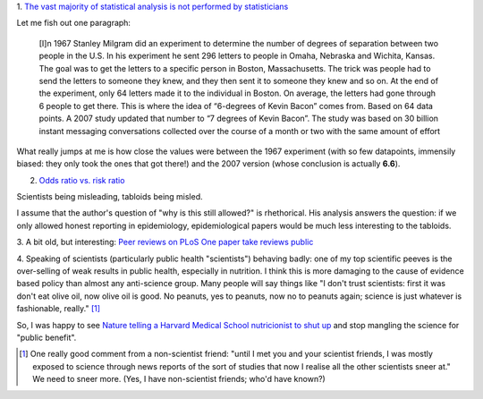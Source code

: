 1. `The vast majority of statistical analysis is not performed by statisticians
<http://simplystatistics.org/2013/06/14/the-vast-majority-of-statistical-analysis-is-not-performed-by-statisticians/>`__

Let me fish out one paragraph:

     [I]n 1967 Stanley Milgram did an experiment to determine the number of
     degrees of separation between two people in the U.S. In his experiment he
     sent 296 letters to people in Omaha, Nebraska and Wichita, Kansas. The
     goal was to get the letters to a specific person in Boston, Massachusetts.
     The trick was people had to send the letters to someone they knew, and
     they then sent it to someone they knew and so on. At the end of the
     experiment, only 64 letters made it to the individual in Boston. On
     average, the letters had gone through 6 people to get there. This is where
     the idea of “6-degrees of Kevin Bacon” comes from. Based on 64 data
     points.  A 2007 study updated that number to “7 degrees of Kevin Bacon”.
     The study was based on 30 billion instant messaging conversations
     collected over the course of a month or two with the same amount of effort

What really jumps at me is how close the values were between the 1967
experiment (with so few datapoints, immensily biased: they only took the ones
that got there!) and the 2007 version (whose conclusion is actually **6.6**).

2. `Odds ratio vs. risk ratio <http://understandinguncertainty.org/how-can-2-become-20>`__

Scientists being misleading, tabloids being misled.

I assume that the author's question of "why is this still allowed?" is
rhethorical. His analysis answers the question: if we only allowed honest
reporting in epidemiology, epidemiological papers would be much less
interesting to the tabloids.

3. A bit old, but interesting: `Peer reviews on PLoS One paper take reviews public
<http://www.plosone.org/article/comments/info:doi%2F10.1371%2Fjournal.pone.0064967>`__

4. Speaking of scientists (particularly public health "scientists") behaving
badly: one of my top scientific peeves is the over-selling of weak results in
public health, especially in nutrition. I think this is more damaging to the
cause of evidence based policy than almost any anti-science group. Many people
will say things like "I don't trust scientists: first it was don't eat olive
oil, now olive oil is good. No peanuts, yes to peanuts, now no to peanuts
again; science is just whatever is fashionable, really." [#]_

So, I was happy to see `Nature telling a Harvard Medical School nutricionist to
shut up
<http://www.forbes.com/sites/trevorbutterworth/2013/05/27/top-science-journal-rebukes-harvards-top-nutritionist/>`__
and stop mangling the science for "public benefit".

.. [#] One really good comment from a non-scientist friend: "until I met you
   and your scientist friends, I was mostly exposed to science through news
   reports of the sort of studies that now I realise all the other scientists
   sneer at." We need to sneer more. (Yes, I have non-scientist friends; who'd
   have known?)

